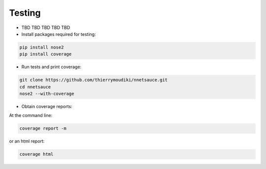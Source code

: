 

Testing
''''''''''

- TBD TBD TBD TBD TBD

- Install packages required for testing: 

.. code-block:: console

	pip install nose2
	pip install coverage

- Run tests and print coverage:

.. code-block:: console

	git clone https://github.com/thierrymoudiki/nnetsauce.git
	cd nnetsauce
	nose2 --with-coverage


- Obtain coverage reports:

At the command line:

.. code-block:: console

	coverage report -m

or an html report:

.. code-block:: console

	coverage html
